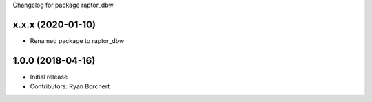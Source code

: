 Changelog for package raptor_dbw

x.x.x (2020-01-10)
-----------
* Renamed package to raptor_dbw

1.0.0 (2018-04-16)
------------------
* Initial release
* Contributors: Ryan Borchert

